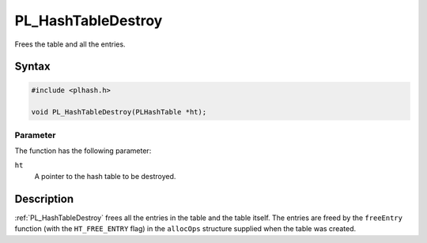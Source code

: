 PL_HashTableDestroy
===================

Frees the table and all the entries.


Syntax
------

.. code::

   #include <plhash.h>

   void PL_HashTableDestroy(PLHashTable *ht);


Parameter
~~~~~~~~~

The function has the following parameter:

``ht``
   A pointer to the hash table to be destroyed.


Description
-----------

:ref:`PL_HashTableDestroy` frees all the entries in the table and the table
itself. The entries are freed by the ``freeEntry`` function (with the
``HT_FREE_ENTRY`` flag) in the ``allocOps`` structure supplied when the
table was created.
